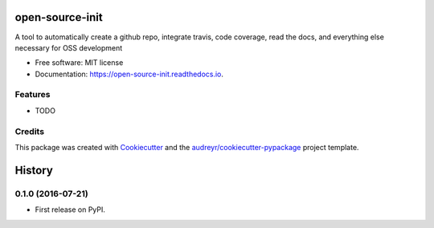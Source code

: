 ===============================
open-source-init
===============================


.. image:: https://img.shields.io/pypi/v/open_source_init.svg
        :target: https://pypi.python.org/pypi/open_source_init

.. image:: https://img.shields.io/travis/timmartin19/open_source_init.svg
        :target: https://travis-ci.org/timmartin19/open_source_init

.. image:: https://readthedocs.org/projects/open-source-init/badge/?version=latest
        :target: https://open-source-init.readthedocs.io/en/latest/?badge=latest
        :alt: Documentation Status

.. image:: https://pyup.io/repos/github/timmartin19/open_source_init/shield.svg
     :target: https://pyup.io/repos/github/timmartin19/open_source_init/
     :alt: Updates


A tool to automatically create a github repo, integrate travis, code coverage, read the docs, and everything else necessary for OSS development


* Free software: MIT license
* Documentation: https://open-source-init.readthedocs.io.


Features
--------

* TODO

Credits
---------

This package was created with Cookiecutter_ and the `audreyr/cookiecutter-pypackage`_ project template.

.. _Cookiecutter: https://github.com/audreyr/cookiecutter
.. _`audreyr/cookiecutter-pypackage`: https://github.com/audreyr/cookiecutter-pypackage



=======
History
=======

0.1.0 (2016-07-21)
------------------

* First release on PyPI.


